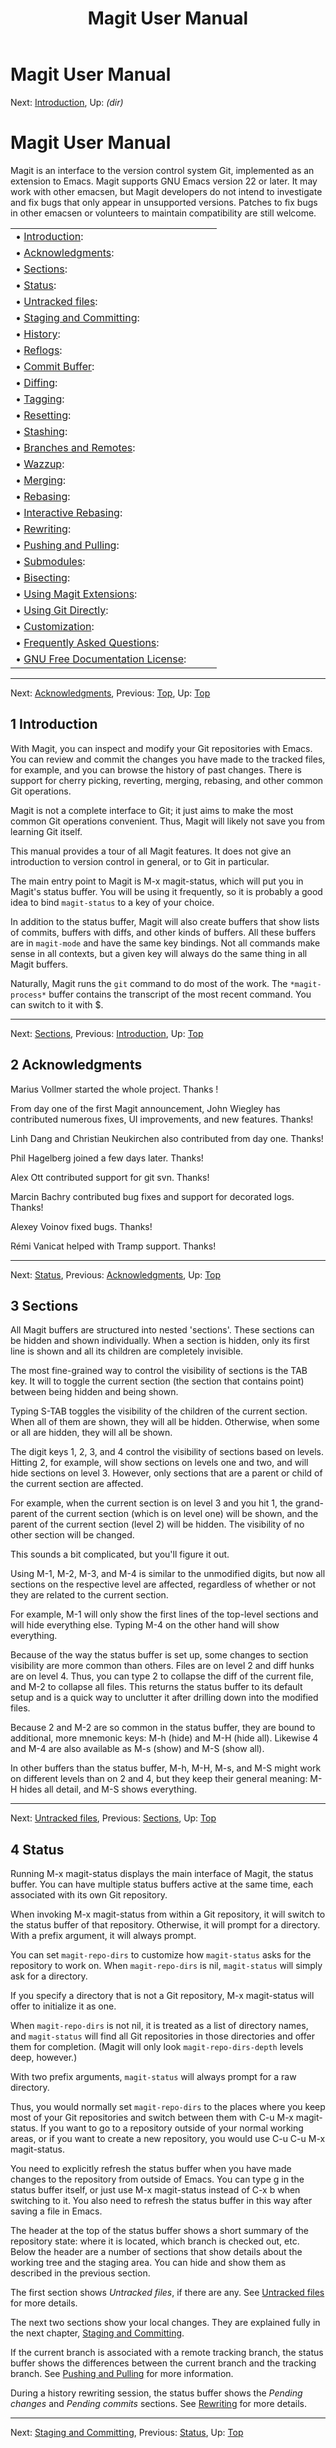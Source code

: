 #+TITLE: Magit User Manual

* Magit User Manual

Next: [[#Introduction][Introduction]], Up: [[dir.html#Top][(dir)]]  

* Magit User Manual

Magit is an interface to the version control system Git, implemented as
an extension to Emacs. Magit supports GNU Emacs version 22 or later. It
may work with other emacsen, but Magit developers do not intend to
investigate and fix bugs that only appear in unsupported versions.
Patches to fix bugs in other emacsen or volunteers to maintain
compatibility are still welcome.

| • [[#Introduction][Introduction]]:                                       |      |    |
| • [[#Acknowledgments][Acknowledgments]]:                                 |      |    |
| • [[#Sections][Sections]]:                                               |      |    |
| • [[#Status][Status]]:                                                   |      |    |
| • [[#Untracked-files][Untracked files]]:                                 |      |    |
| • [[#Staging-and-Committing][Staging and Committing]]:                   |      |    |
| • [[#History][History]]:                                                 |      |    |
| • [[#Reflogs][Reflogs]]:                                                 |      |    |
| • [[#Commit-Buffer][Commit Buffer]]:                                     |      |    |
| • [[#Diffing][Diffing]]:                                                 |      |    |
| • [[#Tagging][Tagging]]:                                                 |      |    |
| • [[#Resetting][Resetting]]:                                             |      |    |
| • [[#Stashing][Stashing]]:                                               |      |    |
| • [[#Branches-and-Remotes][Branches and Remotes]]:                       |      |    |
| • [[#Wazzup][Wazzup]]:                                                   |      |    |
| • [[#Merging][Merging]]:                                                 |      |    |
| • [[#Rebasing][Rebasing]]:                                               |      |    |
| • [[#Interactive-Rebasing][Interactive Rebasing]]:                       |      |    |
| • [[#Rewriting][Rewriting]]:                                             |      |    |
| • [[#Pushing-and-Pulling][Pushing and Pulling]]:                         |      |    |
| • [[#Submodules][Submodules]]:                                           |      |    |
| • [[#Bisecting][Bisecting]]:                                             |      |    |
| • [[#Using-Magit-Extensions][Using Magit Extensions]]:                   |      |    |
| • [[#Using-Git-Directly][Using Git Directly]]:                           |      |    |
| • [[#Customization][Customization]]:                                     |      |    |
| • [[#Frequently-Asked-Questions][Frequently Asked Questions]]:           |      |    |
| • [[#GNU-Free-Documentation-License][GNU Free Documentation License]]:   |      |    |

--------------

Next: [[#Acknowledgments][Acknowledgments]], Previous: [[#Top][Top]],
Up: [[#Top][Top]]  

** 1 Introduction

With Magit, you can inspect and modify your Git repositories with Emacs.
You can review and commit the changes you have made to the tracked
files, for example, and you can browse the history of past changes.
There is support for cherry picking, reverting, merging, rebasing, and
other common Git operations.

Magit is not a complete interface to Git; it just aims to make the most
common Git operations convenient. Thus, Magit will likely not save you
from learning Git itself.

This manual provides a tour of all Magit features. It does not give an
introduction to version control in general, or to Git in particular.

The main entry point to Magit is M-x magit-status, which will put you in
Magit's status buffer. You will be using it frequently, so it is
probably a good idea to bind =magit-status= to a key of your choice.

In addition to the status buffer, Magit will also create buffers that
show lists of commits, buffers with diffs, and other kinds of buffers.
All these buffers are in =magit-mode= and have the same key bindings.
Not all commands make sense in all contexts, but a given key will always
do the same thing in all Magit buffers.

Naturally, Magit runs the =git= command to do most of the work. The
=*magit-process*= buffer contains the transcript of the most recent
command. You can switch to it with $.

--------------

Next: [[#Sections][Sections]], Previous:
[[#Introduction][Introduction]], Up: [[#Top][Top]]  

** 2 Acknowledgments

Marius Vollmer started the whole project. Thanks !

From day one of the first Magit announcement, John Wiegley has
contributed numerous fixes, UI improvements, and new features. Thanks!

Linh Dang and Christian Neukirchen also contributed from day one.
Thanks!

Phil Hagelberg joined a few days later. Thanks!

Alex Ott contributed support for git svn. Thanks!

Marcin Bachry contributed bug fixes and support for decorated logs.
Thanks!

Alexey Voinov fixed bugs. Thanks!

Rémi Vanicat helped with Tramp support. Thanks!

--------------

Next: [[#Status][Status]], Previous:
[[#Acknowledgments][Acknowledgments]], Up: [[#Top][Top]]

** 3 Sections

All Magit buffers are structured into nested 'sections'. These sections
can be hidden and shown individually. When a section is hidden, only its
first line is shown and all its children are completely invisible.

The most fine-grained way to control the visibility of sections is the
TAB key. It will to toggle the current section (the section that
contains point) between being hidden and being shown.

Typing S-TAB toggles the visibility of the children of the current
section. When all of them are shown, they will all be hidden. Otherwise,
when some or all are hidden, they will all be shown.

The digit keys 1, 2, 3, and 4 control the visibility of sections based
on levels. Hitting 2, for example, will show sections on levels one and
two, and will hide sections on level 3. However, only sections that are
a parent or child of the current section are affected.

For example, when the current section is on level 3 and you hit 1, the
grand-parent of the current section (which is on level one) will be
shown, and the parent of the current section (level 2) will be hidden.
The visibility of no other section will be changed.

This sounds a bit complicated, but you'll figure it out.

Using M-1, M-2, M-3, and M-4 is similar to the unmodified digits, but
now all sections on the respective level are affected, regardless of
whether or not they are related to the current section.

For example, M-1 will only show the first lines of the top-level
sections and will hide everything else. Typing M-4 on the other hand
will show everything.

Because of the way the status buffer is set up, some changes to section
visibility are more common than others. Files are on level 2 and diff
hunks are on level 4. Thus, you can type 2 to collapse the diff of the
current file, and M-2 to collapse all files. This returns the status
buffer to its default setup and is a quick way to unclutter it after
drilling down into the modified files.

Because 2 and M-2 are so common in the status buffer, they are bound to
additional, more mnemonic keys: M-h (hide) and M-H (hide all). Likewise
4 and M-4 are also available as M-s (show) and M-S (show all).

In other buffers than the status buffer, M-h, M-H, M-s, and M-S might
work on different levels than on 2 and 4, but they keep their general
meaning: M-H hides all detail, and M-S shows everything.

--------------

Next: [[#Untracked-files][Untracked files]], Previous:
[[#Sections][Sections]], Up: [[#Top][Top]]  

** 4 Status

Running M-x magit-status displays the main interface of Magit, the
status buffer. You can have multiple status buffers active at the same
time, each associated with its own Git repository.

When invoking M-x magit-status from within a Git repository, it will
switch to the status buffer of that repository. Otherwise, it will
prompt for a directory. With a prefix argument, it will always prompt.

You can set =magit-repo-dirs= to customize how =magit-status= asks for
the repository to work on. When =magit-repo-dirs= is nil, =magit-status=
will simply ask for a directory.

If you specify a directory that is not a Git repository, M-x
magit-status will offer to initialize it as one.

When =magit-repo-dirs= is not nil, it is treated as a list of directory
names, and =magit-status= will find all Git repositories in those
directories and offer them for completion. (Magit will only look
=magit-repo-dirs-depth= levels deep, however.)

With two prefix arguments, =magit-status= will always prompt for a raw
directory.

Thus, you would normally set =magit-repo-dirs= to the places where you
keep most of your Git repositories and switch between them with C-u M-x
magit-status. If you want to go to a repository outside of your normal
working areas, or if you want to create a new repository, you would use
C-u C-u M-x magit-status.

You need to explicitly refresh the status buffer when you have made
changes to the repository from outside of Emacs. You can type g in the
status buffer itself, or just use M-x magit-status instead of C-x b when
switching to it. You also need to refresh the status buffer in this way
after saving a file in Emacs.

The header at the top of the status buffer shows a short summary of the
repository state: where it is located, which branch is checked out, etc.
Below the header are a number of sections that show details about the
working tree and the staging area. You can hide and show them as
described in the previous section.

The first section shows /Untracked files/, if there are any. See
[[#Untracked-files][Untracked files]] for more details.

The next two sections show your local changes. They are explained fully
in the next chapter, [[#Staging-and-Committing][Staging and
Committing]].

If the current branch is associated with a remote tracking branch, the
status buffer shows the differences between the current branch and the
tracking branch. See [[#Pushing-and-Pulling][Pushing and Pulling]] for
more information.

During a history rewriting session, the status buffer shows the /Pending
changes/ and /Pending commits/ sections. See [[#Rewriting][Rewriting]]
for more details.

--------------

Next: [[#Staging-and-Committing][Staging and Committing]], Previous:
[[#Status][Status]], Up: [[#Top][Top]]  

** 5 Untracked files

Untracked files are shown in the /Untracked files/ section.

You can add an untracked file to the staging area with s. If point is on
the /Untracked files/ section title when you hit s, all untracked files
are staged.

Typing C-u S anywhere will also stage all untracked files, together with
all changes to the tracked files.

You can instruct Git to ignore them by typing i. This will add the
filename to the =.gitignore= file. Typing C-u i will ask you for the
name of the file to ignore. This is useful to ignore whole directories,
for example. In this case, the minibuffer's future history (accessible
with M-n) contains predefined values (such as wildcards) that might be
of interest. If prefix argument is negative (for example after typing
C-- i), the prompt proposes wildcard by default. The I command is
similar to i but will add the file to =.git/info/exclude= instead.

To delete an untracked file forever, use k. If point is on the
/Untracked files/ section title when you hit k, all untracked files are
deleted.

--------------

Next: [[#History][History]], Previous: [[#Untracked-files][Untracked
files]], Up: [[#Top][Top]]  

** 6 Staging and Committing

Committing with Git is a two step process: first you add the changes you
want to commit to a 'staging area', and then you commit them to the
repository. This allows you to only commit a subset of your local
changes.

Magit allows you to ignore the staging area if you wish. As long as your
staging area is unused, Magit will show your uncomitted changes in a
section named /Changes/.

When the staging area is in use, Magit uses two sections: /Unstaged
changes/ and /Staged changes/. The /Staged changes/ section shows the
changes that will be included in the next commit, while the /Unstaged
changes/ section shows the changes that will be left out.

To move an unstaged hunk into the staging area, move point into the hunk
and type s. Likewise, to unstage a hunk, move point into it and type u.
If point is in a diff header when you type s or u, all hunks belonging
to that diff are moved at the same time.

If the region is active when you type s or u, only the changes in the
region are staged or unstaged. (This works line by line: if the
beginning of a line is in the region it is included in the changes,
otherwise it is not.)

To change the size of the hunks, you can type + or - to increase and
decrease, respectively. Typing 0 will reset the hunk size to the
default.

Typing C-u s will ask you for a name of a file to be staged, for example
to stage files that are hidden.

To move all hunks of all diffs into the staging area in one go, type S.
To unstage everything, type U.

Typing C-u S will stage all untracked files in addition to the changes
to tracked files.

You can discard uncommitted changes by moving point into a hunk and
typing k. The changes to discard are selected as with s and u.

Before committing, you should write a short description of the changes.

Type c to pop up a buffer where you can write your change description.
Once you are happy with the description, type C-c C-c in that buffer to
perform the commit.

If you want to write changes in a ChangeLog file, you can use C-x 4 a on
a diff hunk.

Typing c when the staging area is unused is a special situation.
Normally, the next commit would be empty, but you can configure Magit to
do something more useful by customizing the
=magit-commit-all-when-nothing-staged= variable. One choice is to
instruct the subsequent C-c C-c to commit all changes. Another choice is
stage everything at the time of hitting c.

You can type C-c C-a in the buffer with the change description to toggle
a flag that determines whether the next commit will /amend/ the current
commit in HEAD.

Typing M-n or M-p will cycle through the =log-edit-comment-ring=, which
will have your previous log messages. This is particularly useful if you
have a hook that occasionally causes git to refuse your commit.

Typing C-c C-s will toggle the =--signoff= option. The default is
determined by the =magit-commit-signoff= customization variable.

Typing C-c C-e will toggle the =--allow-empty= option. This allows you
to make commits that serve as notes, without including any changes.

Typing C-c C-t will toggle the option to specify the name and email
address for the commit's author. The default is determined by the
=user.name= and =user.email= git configuration settings.

If you change your mind and don't want to go ahead with your commit
while you are in the =*magit-log-edit*= buffer, you can just switch to
another buffer, continue editing there, staging and unstaging things
until you are happy, and then return to the =*magit-log-edit*= buffer,
maybe via C-x b, or by hitting c again in a Magit buffer.

If you want to erase the =*magit-log-edit*= buffer and bury it, you can
hit C-c C-k in it.

Typing C will also pop up the change description buffer, but in
addition, it will try to insert a ChangeLog-style entry for the change
that point is in.

--------------

Next: [[#Reflogs][Reflogs]], Previous:
[[#Staging-and-Committing][Staging and Committing]], Up: [[#Top][Top]]  

** 7 History

To show the repository history of your current head, type l l. A new
buffer will be shown that displays the history in a terse form. The
first paragraph of each commit message is displayed, next to a
representation of the relationships between commits.

To show the repository history between two branches or between any two
points of the history, type l r l. You will be prompted to enter
references for starting point and ending point of the history range; you
can use auto-completion to specify them. A typical use case for ranged
history log display would be l r l master RET new-feature RET that will
display commits on the new-feature branch that are not in master; these
commits can then be inspected and cherry-picked, for example.

More thorough filtering can be done by supplying l with one or more
suffix arguments, as displayed in its popup. =g ('Grep') for example,
limits the output to commits of which the log message matches a specific
string/regex.

Typing l L (or l C-u L) will show the log in a more verbose form.

Magit will show only =magit-log-cutoff-length= entries. e will show
twice as many entries. C-u e will show all entries, and given a numeric
prefix argument, e will add this number of entries.

You can move point to a commit and then cause various things to happen
with it. (The following commands work in any list of commits, such as
the one shown in the /Unpushed commits/ section.)

Typing RET will pop up more information about the current commit and
move point into the new buffer. See [[#Commit-Buffer][Commit Buffer]].
Typing SPC and DEL will also show the information, but will scroll the
new buffer up or down (respectively) when typed again.

Typing a will apply the current commit to your current branch. This is
useful when you are browsing the history of some other branch and you
want to 'cherry-pick' some changes from it. A typical situation is
applying selected bug fixes from the development version of a program to
a release branch. The cherry-picked changes will not be committed
automatically; you need to do that explicitly.

Typing A will cherry-pick the current commit and will also commit the
changes automatically when there have not been any conflicts.

Typing v will revert the current commit. Thus, it will apply the changes
made by that commit in reverse. This is obviously useful to cleanly undo
changes that turned out to be wrong. As with a, you need to commit the
changes explicitly.

Typing C-w will copy the sha1 of the current commit into the kill ring.

Typing = will show the differences from the current commit to the
/marked/ commit.

You can mark the current commit by typing .. When the current commit is
already marked, typing . will unmark it. To unmark the marked commit no
matter where point is, use C-u ..

Some commands, such as =, will use the current commit and the marked
commit as implicit arguments. Other commands will offer the marked
commit as a default when prompting for their arguments.

--------------

Next: [[#Commit-Buffer][Commit Buffer]], Previous:
[[#History][History]], Up: [[#Top][Top]]  

** 8 Reflogs

You can use l h and l H to browse your /reflog/, the local history of
changes made to your repository heads. Typing H will ask for a head,
while l h will show the reflog of =HEAD=.

The resulting buffer is just like the buffer produced by l l and l L
that shows the commit history.

--------------

Next: [[#Diffing][Diffing]], Previous: [[#Reflogs][Reflogs]], Up:
[[#Top][Top]]  

** 9 Commit Buffer

When you view a commit (perhaps by selecting it in the log buffer,
[[#History][History]]), the "commit buffer" is displayed, showing you
information about the commit and letting you interact with it.

By placing your cursor within the diff or hunk and typing a, you can
apply the same patch to your working copy. This is useful when you want
to copy a change from another branch, but don't necessarily want to
cherry-pick the whole commit.

By typing v you can apply the patch in reverse, removing all the lines
that were added and adding all the lines that were removed. This is a
convenient way to remove a change after determining that it introduced a
bug.

If the commit message refers to any other commits in the repository by
their unique hash, the hash will be highlighted and you will be able to
visit the referenced commit either by clicking on it or by moving your
cursor onto it and pressing RET.

The commit buffer maintains a history of the commits it has shown. After
visiting a referenced commit you can type C-c C-b to get back to where
you came from. To go forward in the history, type C-c C-f. There are
also =[back]= and =[forward]= buttons at the bottom of the buffer.

--------------

Next: [[#Tagging][Tagging]], Previous: [[#Commit-Buffer][Commit
Buffer]], Up: [[#Top][Top]]  

** 10 Diffing

Magit typically shows diffs in the "unified" format.

In any buffer that shows a diff, you can type e anywhere within the diff
to show the two versions of the file in Ediff. If the diff is of a file
in the status buffer that needs to be merged, you will be able to use
Ediff as an interactive merge tool. Otherwise, Ediff will simply show
the two versions of the file.

To show the changes from your working tree to another revision, type d.
To show the changes between two arbitrary revisions, type D.

You can use a within the diff output to apply the changes to your
working tree. As usual when point is in a diff header for a file, all
changes for that file are applied, and when it is in a hunk, only that
hunk is. When the region is active, the applied changes are restricted
to that region.

Typing v will apply the selected changes in reverse.

--------------

Next: [[#Resetting][Resetting]], Previous: [[#Diffing][Diffing]], Up:
[[#Top][Top]]  

** 11 Tagging

Typing t t will make a lightweight tag. Typing t a will make an
annotated tag. It will put you in the normal =*magit-log-edit= buffer
for writing commit messages, but typing C-c C-c in it will make the tag
instead. This is controlled by the =Tag= field that will be added to the
=*magit-log-edit*= buffer. You can edit it, if you like.

--------------

Next: [[#Stashing][Stashing]], Previous: [[#Tagging][Tagging]], Up:
[[#Top][Top]]  

** 12 Resetting

Once you have added a commit to your local repository, you can not
change that commit anymore in any way. But you can reset your current
head to an earlier commit and start over.

If you have published your history already, rewriting it in this way can
be confusing and should be avoided. However, rewriting your local
history is fine and it is often cleaner to fix mistakes this way than by
reverting commits (with v, for example).

Typing x will ask for a revision and reset your current head to it. No
changes will be made to your working tree and staging area. Thus, the
/Staged changes/ section in the status buffer will show the changes that
you have removed from your commit history. You can commit the changes
again as if you had just made them, thus rewriting history.

Typing x while point is in a line that describes a commit will offer
this commit as the default revision to reset to. Thus, you can move
point to one of the commits in the /Unpushed commits/ section and hit x
RET to reset your current head to it.

Type X to reset your working tree and staging area to the most recently
committed state. This will discard your local modifications, so be
careful.

You can give a prefix to x if you want to reset both the current head
and your working tree to a given commit. This is the same as first using
an unprefixed x to reset only the head, and then using X.

--------------

Next: [[#Branches-and-Remotes][Branches and Remotes]], Previous:
[[#Resetting][Resetting]], Up: [[#Top][Top]]  

** 13 Stashing

You can create a new stash with z z. Your stashes will be listed in the
status buffer, and you can apply them with a and pop them with A. To
drop a stash, use k.

With a prefix argument, both a and A will attempt to reinstate the index
as well as the working tree from the stash.

Typing z -k z will create a stash just like z z, but will leave the
changes in your working tree and index. This makes it easier to, for
example, test multiple variations of the same change.

If you just want to make quick snapshots in between edits, you can use z
s, which automatically enters a timestamp as description, and keeps your
working tree and index intact by default.

You can visit and show stashes in the usual way: Typing SPC and DEL will
pop up a buffer with the description of the stash and scroll it, typing
RET will move point into that buffer. Using C-u RET will move point into
that buffer in other window.

--------------

Next: [[#Wazzup][Wazzup]], Previous: [[#Stashing][Stashing]], Up:
[[#Top][Top]]  

** 14 Branches and Remotes

The current branch is indicated in the header of the status buffer. If
this branch is tracking a remote branch, the latter is also indicated.

Branches and remotes can be manipulated directly with a popup menu or
through the branch manager. Using the popup menu allows you to quickly
make changes from any magit buffer. The branch manager is a separate
buffer called =*magit-branches*=. It displays information about branches
and remotes and offers a local key map for shorter key bindings. The two
interaction methods are described in more details below.

| • [[#Branches-Popup][Branches Popup]]:                                   |      |    |
| • [[#Remotes-Popup][Remotes Popup]]:                                     |      |    |
| • [[#Branches-in-the-Branch-Manager][Branches in the Branch Manager]]:   |      |    |
| • [[#Remotes-in-the-Branch-Manager][Remotes in the Branch Manager]]:     |      |    |

--------------

Next: [[#Remotes-Popup][Remotes Popup]], Up:
[[#Branches-and-Remotes][Branches and Remotes]]  

*** 14.1 Branches Popup

Typing b will display a popup menu to manipulate branches.

You can switch to a different branch by typing b b. This will
immediately checkout the branch into your working copy, so you shouldn't
have any local modifications when switching branches.

If you try to switch to a remote branch, Magit will offer to create a
local tracking branch for it instead. This way, you can easily start
working on new branches that have appeared in a remote repository.

Typing b b while point is at a commit description will offer that commit
as the default to switch to. This will result in a detached head.

To create a new branch and switch to it immediately, type b c.

To delete a branch, type b k. If you're currently on that branch, Magit
will offer to switch to the 'master' branch.

Typing b r will let you rename a branch. Unless a branch with the same
name already exists, obviously...

Deleting a branch is only possible if it's already fully merged into
HEAD or its upstream branch. Unless you type b C-u k, that is. Here be
dragons...

Typing b v will launch the branch manager.

--------------

Next: [[#Branches-in-the-Branch-Manager][Branches in the Branch
Manager]], Previous: [[#Branches-Popup][Branches Popup]], Up:
[[#Branches-and-Remotes][Branches and Remotes]]  

*** 14.2 Remotes Popup

Typing M will display a popup menu to manipulate remotes.

To add a new remote, type M a.

To delete a remote type M k.

Typing M r will let you rename a remote.

--------------

Next: [[#Remotes-in-the-Branch-Manager][Remotes in the Branch Manager]],
Previous: [[#Remotes-Popup][Remotes Popup]], Up:
[[#Branches-and-Remotes][Branches and Remotes]]  

*** 14.3 Branches in the Branch Manager

In the branch manager, each branch is displayed on a separate line. The
current local branch is marked by a "#" in front of the name. Remote
branches are grouped by the remote they come from.

If a local branch tracks a remote branch some extra information is
printed on the branch line. The format is the following: "<branch>
[<remote-branch>  <remote>: ahead <a>, behind <b>]". "<remote-branch>"
is omitted if it is identical to "<branch>". "ahead" and "behind"
information are only displayed if necessary.

To check out a branch, move your cursor to the desired branch and press
RET.

Typing c will create a new branch.

Typing k will delete the branch in the current line, and C-u k deletes
it even if it hasn't been merged into the current local branch. Deleting
works for both local and remote branches.

Typing r on a branch will rename it.

Typing T on a local branch, changes which remote branch it tracks.

--------------

Previous: [[#Branches-in-the-Branch-Manager][Branches in the Branch
Manager]], Up: [[#Branches-and-Remotes][Branches and Remotes]]  

*** 14.4 Remotes in the Branch Manager

In the branch manager, each remote is displayed on a separate line. The
format is the following "<remote> (<url>, <push-url>)". "<push-url>" is
omitted if it is not set. The associated branches are listed under this
line.

Typing a will add a new remote.

Typing k will delete the remote in the current line.

Typing r on a remote will rename it.

--------------

Next: [[#Merging][Merging]], Previous: [[#Branches-and-Remotes][Branches
and Remotes]], Up: [[#Top][Top]]  

** 15 Wazzup

Typing w will show a summary of how your other branches relate to the
current branch.

For each branch, you will get a section that lists the commits in that
branch that are not in the current branch. The sections are initially
collapsed; you need to explicitly open them with TAB (or similar) to
show the lists of commits.

When point is on a /N unmerged commits in .../ title, the corresponding
branch will be offered as the default for a merge.

Hitting i on a branch title will ignore this branch in the wazzup view.
You can use C-u w to show all branches, including the ignored ones.
Hitting i on an already ignored branch in that view will unignore it.

--------------

Next: [[#Rebasing][Rebasing]], Previous: [[#Wazzup][Wazzup]], Up:
[[#Top][Top]]  

** 16 Merging

Magit offers two ways to merge branches: manual and automatic. A manual
merge will apply all changes to your working tree and staging area, but
will not commit them, while an automatic merge will go ahead and commit
them immediately.

Type m m to initiate merge.

After initiating a merge, the header of the status buffer might remind
you that the next commit will be a merge commit (with more than one
parent). If you want to abort a manual merge, just do a hard reset to
HEAD with X.

Merges can fail if the two branches you want to merge introduce
conflicting changes. In that case, the automatic merge stops before the
commit, essentially falling back to a manual merge. You need to resolve
the conflicts for example with e and stage the resolved files, for
example with S.

You can not stage individual hunks one by one as you resolve them, you
can only stage whole files once all conflicts in them have been
resolved.

--------------

Next: [[#Interactive-Rebasing][Interactive Rebasing]], Previous:
[[#Merging][Merging]], Up: [[#Top][Top]]  

** 17 Rebasing

Typing R in the status buffer will initiate a rebase or, if one is
already in progress, ask you how to continue.

When a rebase is stopped in the middle because of a conflict, the header
of the status buffer will indicate how far along you are in the series
of commits that are being replayed. When that happens, you should
resolve the conflicts and stage everything and hit R c to continue the
rebase. Alternatively, hitting c or C while in the middle of a rebase
will also ask you whether to continue the rebase.

Of course, you can initiate a rebase in any number of ways, by
configuring =git pull= to rebase instead of merge, for example. Such a
rebase can be finished with R as well.

--------------

Next: [[#Rewriting][Rewriting]], Previous: [[#Rebasing][Rebasing]], Up:
[[#Top][Top]]  

** 18 Interactive Rebasing

Typing E in the status buffer will initiate an interactive rebase. This
is equivalent to running =git rebase --interactive= at the command line.
The git-rebase-todo file will be opened in an Emacs buffer for you to
edit. This file is opened using =emacsclient=, so just edit this file as
you normally would, then call the =server-edit= function (typically
bound to C-x #) to tell Emacs you are finished editing, and the rebase
will proceed as usual.

If you have loaded rebase-mode.el (which is included in the Magit
distribution), the git-rebase-todo buffer will be in =rebase-mode=. This
mode disables normal text editing but instead provides single-key
commands (shown in the buffer) to perform all the edits that you would
normally do manually, including changing the operation to be performed
each commit ("pick", "squash", etc.), deleting (commenting out) commits
from the list, and reordering commits. You can finish editing the buffer
and proceed with the rebase by pressing C-c C-c, which is bound to
=server-edit= in this mode, and you can abort the rebase with C-c C-k,
just like when editing a commit message in Magit.

--------------

Next: [[#Pushing-and-Pulling][Pushing and Pulling]], Previous:
[[#Interactive-Rebasing][Interactive Rebasing]], Up: [[#Top][Top]]  

** 19 Rewriting

As hinted at earlier, you can rewrite your commit history. For example,
you can reset the current head to an earlier commit with x. This leaves
the working tree unchanged, and the status buffer will show all the
changes that have been made since that new value of the current head.
You can commit these changes again, possibly splitting them into
multiple commits as you go along.

Amending your last commit is a common special case of rewriting history
like this.

Another common way to rewrite history is to reset the head to an earlier
commit, and then to cherry pick the previous commits in a different
order. You could pick them from the reflog, for example.

Magit has several commands that can simplify the book keeping associated
with rewriting. These commands all start with the r prefix key.

Typing r b will start a rewrite operation. You will be prompted for a
/base/ commit. This commit and all subsequent commits up until the
current head are then put in a list of /Pending commits/, after which
the current head will be reset to the /parent/ of the base commit. This
can be configured to behave like =git rebase=, i.e. exclude the selected
base commit from the rewrite operation, with the
=magit-rewrite-inclusive= variable.

You would then typically use a and A to cherry pick commits from the
list of pending commits in the desired order, until all have been
applied. Magit shows which commits have been applied by changing their
marker from =*= to =.=.

Using A will immediately commit the commit (as usual). If you want to
combine multiple previous commits into a single new one, use a to apply
them all to your working tree, and then commit them together.

Magit has no explicit support for rewriting merge commits. It will
happily include merge commits in the list of pending commits, but there
is no way of replaying them automatically. You have to redo the merge
explicitly.

You can also use v to revert a commit when you have changed your mind.
This will change the =.= mark back to =*=.

Once you are done with the rewrite, type r s to remove the book keeping
information from the status buffer.

If you rather wish to start over, type r a. This will abort the
rewriting, resetting the current head back to the value it had before
the rewrite was started with r b.

Typing r f will /finish/ the rewrite: it will apply all unused commits
one after the other, as if you would us A with all of them.

You can change the * and . marks of a pending commit explicitly with r *
and r ..

In addition to a list of pending commits, the status buffer will show
the /Pending changes/. This section shows the diff between the original
head and the current head. You can use it to review the changes that you
still need to rewrite, and you can apply hunks from it, like from any
other diff.

--------------

Next: [[#Submodules][Submodules]], Previous: [[#Rewriting][Rewriting]],
Up: [[#Top][Top]]  

** 20 Pushing and Pulling

Magit will run =git push= when you type P P. If you give a prefix
argument to P P, you will be prompted for the repository to push to.
When no default remote repository has been configured yet for the
current branch, you will be prompted as well. Typing P P will only push
the current branch to the remote. In other words, it will run
=git push <remote> <branch>=. The branch will be created in the remote
if it doesn't exist already. The local branch will be configured so that
it pulls from the new remote branch. If you give a double prefix
argument to P P, you will be prompted in addition for the target branch
to push to. In other words, it will run
=git push <remote> <branch>:<target>=.

Typing f f will run =git fetch=. It will prompt for the name of the
remote to update if there is no default one. Typing f o will always
prompt for the remote. Typing F F will run =git pull=. When you don't
have a default branch configured to be pulled into the current one, you
will be asked for it.

If there is a default remote repository for the current branch, Magit
will show that repository in the status buffer header.

In this case, the status buffer will also have a /Unpushed commits/
section that shows the commits on your current head that are not in the
branch named =<remote>/<branch>=. This section works just like the
history buffer: you can see details about a commit with RET, compare two
of them with . and =, and you can reset your current head to one of them
with x, for example. If you want to push the changes then type P P.

When the remote branch has changes that are not in the current branch,
Magit shows them in a section called /Unpulled changes/. Typing F F will
fetch and merge them into the current branch.

--------------

Next: [[#Bisecting][Bisecting]], Previous:
[[#Pushing-and-Pulling][Pushing and Pulling]], Up: [[#Top][Top]]  

** 21 Submodules

-  o u :: Update the submodules, with a prefix argument it will
   initializing.

-  o i :: Initialize the submodules.

-  o b :: Update and initialize the submodules in one go.

-  o s :: Synchronizes submodules' remote URL configuration setting to
   the value specified in .gitmodules.

--------------

Next: [[#Using-Magit-Extensions][Using Magit Extensions]], Previous:
[[#Submodules][Submodules]], Up: [[#Top][Top]]  

** 22 Bisecting

Magit supports bisecting by showing how many revisions and steps are
left to be tested in the status buffer. You can control the bisect
session from both the status and from log buffers with the B key menu.

Typing B s will start a bisect session. You will be prompted for a
revision that is known to be bad (defaults to /HEAD/) and for a revision
that is known to be good (defaults to the revision at point if there is
one). git will select a revision for you to test, and Magit will update
its status buffer accordingly.

You can tell git that the current revision is good with B g, that it is
bad with B b or that git should skip it with B k. You can also tell git
to go into full automatic mode by giving it the name of a script to run
for each revision to test with B u.

The current status can be shown as a log with B l. It contains the
revisions that have already been tested and your decisions about their
state.

The revisions left to test can be visualized in gitk with B v.

When you're finished bisecting you have to reset the session with B r.

--------------

Next: [[#Using-Git-Directly][Using Git Directly]], Previous:
[[#Bisecting][Bisecting]], Up: [[#Top][Top]]  

** 23 Magit Extensions

| • [[#Activating-extensions][Activating extensions]]:               |      |    |
| • [[#Interfacing-with-Subversion][Interfacing with Subversion]]:   |      |    |
| • [[#Interfacing-with-Topgit][Interfacing with Topgit]]:           |      |    |
| • [[#Interfacing-with-StGit][Interfacing with StGit]]:             |      |    |
| • [[#Developing-Extensions][Developing Extensions]]:               |      |    |

--------------

Next: [[#Interfacing-with-Subversion][Interfacing with Subversion]], Up:
[[#Using-Magit-Extensions][Using Magit Extensions]]  

*** 23.1 Activating extensions

Magit comes with a couple of shipped extensions that allow interaction
with =git-svn=, =topgit= and =stgit=. See following sections for
specific details on how to use them.

Extensions can be activated globally or on a per-repository basis. Since
those extensions are implemented as minor modes, one can use for example
M-x magit-topgit-mode to toggle the =topgit= extension, making the
corresponding section and commands (un)available.

In order to do that automatically (and for every repository), one can
use for example:

#+BEGIN_EXAMPLE
    (add-hook 'magit-mode-hook 'turn-on-magit-topgit)
#+END_EXAMPLE

Magit also allows configuring different extensions, based on the git
repository configuration.

#+BEGIN_EXAMPLE
    (add-hook 'magit-mode-hook 'magit-load-config-extensions)
#+END_EXAMPLE

This will read git configuration variables and activate the relevant
extensions.

For example, after running the following commands, the =topgit=
extension will be loaded for every repository, while the =svn= one will
be loaded only for the current one.

#+BEGIN_EXAMPLE
    $ git config --global --add magit.extension topgit
    $ git config --add magit.extension svn
#+END_EXAMPLE

Note the =--add= flag, which means that each extension gets its own line
in the =config= file.

--------------

Next: [[#Interfacing-with-Topgit][Interfacing with Topgit]], Previous:
[[#Activating-extensions][Activating extensions]], Up:
[[#Using-Magit-Extensions][Using Magit Extensions]]  

*** 23.2 Interfacing with Subversion

Typing N r runs =git svn rebase=, typing N c runs =git svn dcommit= and
typing N f runs =git svn fetch=.

N s will prompt you for a (numeric, Subversion) revision and then search
for a corresponding Git sha1 for the commit. This is limited to the path
of the remote Subversion repository. With a prefix (C-u N s the user
will also be prompted for a branch to search in.

--------------

Next: [[#Interfacing-with-StGit][Interfacing with StGit]], Previous:
[[#Interfacing-with-Subversion][Interfacing with Subversion]], Up:
[[#Using-Magit-Extensions][Using Magit Extensions]]  

*** 23.3 Interfacing with Topgit

Topgit (http://repo.or.cz/r/topgit.git) is a patch queue manager that
aims at being close as possible to raw Git, which makes it easy to use
with Magit. In particular, it does not require to use a different set of
commands for "commit", "update",... operations.

magit-topgit.el provides basic integration with Magit, mostly by
providing a "Topics" section.

Topgit branches can be created the regular way, by using a "t/" prefix
by convention. So, creating a "t/foo" branch will actually populate the
"Topics" section with one more branch after committing .topdeps and
.topmsg.

Also, the way we pull (see [[#Pushing-and-Pulling][Pushing and
Pulling]]) such a branch is slightly different, since it requires
updating the various dependencies of that branch. This should be mostly
transparent, except in case of conflicts.

--------------

Next: [[#Developing-Extensions][Developing Extensions]], Previous:
[[#Interfacing-with-Topgit][Interfacing with Topgit]], Up:
[[#Using-Magit-Extensions][Using Magit Extensions]]  

*** 23.4 Interfacing with StGit

StGit (http://www.procode.org/stgit) is a Python application providing
similar functionality to Quilt (i.e. pushing/popping patches to/from a
stack) on top of Git. These operations are performed using Git commands
and the patches are stored as Git commit objects, allowing easy merging
of the StGit patches into other repositories using standard Git
functionality.

magit-stgit.el provides basic integration with Magit, mostly by
providing a "Series" section, whose patches can be seen as regular
commits through the "visit" action.

You can change the current patch in a series with the "apply" action, as
well as you can delete them using the "discard" action.

Additionally, the =magit-stgit-refresh= and =magit-stgit-rebase=
commands let you perform the respective StGit operations.

--------------

Previous: [[#Interfacing-with-StGit][Interfacing with StGit]], Up:
[[#Using-Magit-Extensions][Using Magit Extensions]]  

*** 23.5 Developing Extensions

Magit provides a generic mechanism to allow cooperation with Git-related
systems, such as foreign VCS, patch systems,...

In particular it allows to:

-  Define sections to display specific information about the current
   state of the repository, and place them relatively to existing
   sections.

   =magit-define-inserter= automagically defines two hooks called
   =magit-before-insert-SECTION-hook= and
   =magit-after-insert-SECTION-hook= that allow to generate and place
   more sections.

   In the following example, we use the builtin "stashes" section to
   place our own "foo" one.

#+BEGIN_EXAMPLE
       (magit-define-inserter foo ()
         (magit-git-section 'foo
                            "Foo:" 'foo-wash-function
                            "foo" "arg1" "arg2"))
       (add-hook 'magit-after-insert-stashes-hook 'magit-insert-foo)
   #+END_EXAMPLE

-  Define new types of objects in those sections.

   The function =foo-wash-function= defined above post-processes each
   line of the output of the "git foo arg1 arg2" command, and is able to
   associate a type to certain lines.

   A simple implementation could be:

#+BEGIN_EXAMPLE
       (defun foo-wash-function ()
         (let ((foo (buffer-substring (line-beginning-position) (line-end-position))))
           (goto-char (line-beginning-position))
           (magit-with-section foo 'foo
             (magit-set-section-info foo)
             (forward-line))))
   #+END_EXAMPLE

In this case, every line of the command output is transformed into an
   object of type ='foo=.

-  Alter behavior of generic commands to dispatch them correctly to the
   relevant system, optionally making use of the newly defined types.

#+BEGIN_EXAMPLE
       (magit-add-action (item info "discard")
         ((foo)
          (do-something-meaningful-for-discarding-a-foo)))
   #+END_EXAMPLE

This will alter the behavior of k, when applied to those objects.

-  Plug a different logic into basic commands, to reflect the presence
   of the extension.

   =magit-define-command= automagically defines a
   =magit-CMD-command-hook= that can contain a list of functions to call
   before the actual core code. Execution stops after the first hook
   that returns a non-nil value. This leaves room for extension logic.

#+BEGIN_EXAMPLE
       (add-hook 'magit-create-branch-command-hook 'foo-create-branch)
   #+END_EXAMPLE

The function =foo-create-branch= will be called each time an attempt
   is made to create a branch, and can, for example, react to a certain
   name convention.

-  Define new commands and associated menu.

   This part is not really specific to extensions, except that menus
   take place in the "Extensions" submenu.

It is suggested that Magit extensions authors stick to the convention of
making extensions minor modes. This has many advantages, including the
fact that users are able to toggle extensions, and that it's easy to
configure a specific set of extensions for a given repository.

Shipped extensions can serve as an example of how to develop new
extensions.

Basically a =foo= extension should provide a =magit-foo-mode= minor
mode, as well as a =turn-on-magit-foo= function. The main task of the
minor mode is to register/unregister the various hooks that the
extension requires. The registered actions on the other hand can be left
alone and activated globally, since they can be run only on displayed
items, which won't happen when the minor mode is off.

Don't forget to call =magit-refresh= when the minor mode is toggled
interactively, so that the relevant sections can be shown or hidden.

--------------

Next: [[#Customization][Customization]], Previous:
[[#Using-Magit-Extensions][Using Magit Extensions]], Up: [[#Top][Top]]  

** 24 Using Git Directly

For situations when Magit doesn't do everything you need, you can run
raw Git commands using :. This will prompt for a Git command, run it,
and refresh the status buffer. The output can be viewed by typing $.

--------------

Next: [[#Frequently-Asked-Questions][Frequently Asked Questions]],
Previous: [[#Using-Git-Directly][Using Git Directly]], Up: [[#Top][Top]]
 

** 25 Customization

The following variables can be used to adapt Magit to your workflow:

-  =magit-git-executable= :: The name of the Git executable.

-  =magit-git-standard-options= :: Standard options when running Git.

-  =magit-repo-dirs= :: Directories containing Git repositories.

   Magit will look into these directories for Git repositories and offer
   them as choices for =magit-status=.

-  =magit-repo-dirs-depth= :: The maximum depth to look for Git repos.

   When looking for a Git repository below the directories in
   =magit-repo-dirs=, Magit will only descend this many levels deep.

-  =magit-save-some-buffers= :: Non-nil means that =magit-status= will
   save modified buffers before running. Setting this to =t= will ask
   which buffers to save, setting it to ='dontask= will save all
   modified buffers without asking.

-  =magit-save-some-buffers-predicate= :: Specifies a predicate function
   on =magit-save-some-buffers= to determine which unsaved buffers
   should be prompted for saving.

-  =magit-commit-all-when-nothing-staged= :: Determines what
   =magit-log-edit= does when nothing is staged. Setting this to =nil=
   will make it do nothing, setting it to =t= will arrange things so
   that the actual commit command will use the =--all= option, setting
   it to ='ask= will first ask for confirmation whether to do this, and
   setting it to ='ask-stage= will cause all changes to be staged, after
   a confirmation.

-  =magit-commit-signoff= :: When performing =git commit= adds
   =--signoff=.

-  =magit-log-cutoff-length= :: The maximum number of commits to show in
   the =log= and =whazzup= buffers.

-  =magit-log-infinite-length= :: Number of log used to show as maximum
   for =magit-log-cutoff-length=.

-  =magit-log-auto-more= :: Insert more log entries automatically when
   moving past the last entry.

   Only considered when moving past the last entry with
   =magit-goto-next-section=.

-  =magit-process-popup-time= :: Popup the process buffer if a command
   takes longer than this many seconds.

-  =magit-revert-item-confirm= :: Require acknowledgment before
   reverting an item.

-  =magit-log-edit-confirm-cancellation= :: Require acknowledgment
   before canceling the log edit buffer.

-  =magit-remote-ref-format= :: What format to use for autocompleting
   refs, in particular for remotes.

   Autocompletion is used by functions like =magit-checkout=,
   =magit-interactive-rebase= and others which offer branch name
   completion.

   The value ='name-then-remote= means remotes will be of the form
   =name (remote)=, while the value ='remote-slash-name= means that
   they'll be of the form =remote/name=. For example something listed as
   =remotes/upstream/next= by =git branch -l -a= will be offered as
   =next (upstream)= and =upstream/next=.

-  =magit-process-connection-type= :: Connection type used for the git
   process.

   =nil= mean pipe, it is usually faster and more efficient, and work on
   cygwin. =t= mean pty, it enable magit to prompt for passphrase when
   needed.

-  =magit-completing-read-function= :: Function to be called when
   requesting input from the user.

-  =magit-create-branch-behaviour= :: Where magit will create a new
   branch if not supplied a branchname or ref.

   The value ='at-head= means a new branch will be created at the tip of
   your current branch, while the value ='at-point= means magit will try
   to find a valid reference at point...

-  =magit-status-buffer-switch-function= :: Function for =magit-status=
   to use for switching to the status buffer.

   The function is given one argument, the status buffer.

-  =magit-rewrite-inclusive= :: Whether magit includes the selected base
   commit in a rewrite operation.

   =t= means both the selected commit as well as any subsequent commits
   will be rewritten. This is magit's default behaviour, equivalent to
   =git rebase -i ${REV~1}=

   #+BEGIN_EXAMPLE
         A'---B'---C'---D'
         ^
   #+END_EXAMPLE

   =nil= means the selected commit will be literally used as =base=, so
   only subsequent commits will be rewritten. This is consistent with
   git-rebase, equivalent to =git rebase -i ${REV}=, yet more cumbersome
   to use from the status buffer.

   #+BEGIN_EXAMPLE
         A---B'---C'---D'
         ^
   #+END_EXAMPLE

-  =magit-topgit-executable= :: The name of the TopGit executable.

-  =magit-topgit-branch-prefix= :: Convention prefix for topic branch
   creation.

--------------

Next: [[#GNU-Free-Documentation-License][GNU Free Documentation
License]], Previous: [[#Customization][Customization]], Up:
[[#Top][Top]]  

** 26 Frequently Asked Questions

| • [[#FAQ-_002d-Changes][FAQ - Changes]]:                       |      |    |
| • [[#FAQ-1-_002d-Troubleshooting][FAQ 1 - Troubleshooting]]:   |      |    |
| • [[#FAQ-2-_002d-Display-issues][FAQ 2 - Display issues]]:     |      |    |

--------------

Next: [[#FAQ-1-_002d-Troubleshooting][FAQ 1 - Troubleshooting]], Up:
[[#Frequently-Asked-Questions][Frequently Asked Questions]]  

*** 26.1 Changes

-  v1.1: Changed the way extensions work. Previously, they were enabled
   unconditionally once the library was loaded. Now they are minor modes
   that need to be activated explicitly (potentially on a per-repository
   basis). See [[#Activating-extensions][Activating extensions]].

--------------

Next: [[#FAQ-2-_002d-Display-issues][FAQ 2 - Display issues]], Previous:
[[#FAQ-_002d-Changes][FAQ - Changes]], Up:
[[#Frequently-Asked-Questions][Frequently Asked Questions]]  

*** 26.2 Troubleshooting

| • [[#FAQ-1_002d1][FAQ 1-1]]:   |      | How do I get raw error messages from git?   |

--------------

Up: [[#FAQ-1-_002d-Troubleshooting][FAQ 1 - Troubleshooting]]  

**** 26.2.1 Question 1.1

How do I get raw error messages from git?

**** Answer

If a command goes wrong, you can hit $ to access the git process buffer.
There, the entire trace for the latest operation is available.

--------------

Previous: [[#FAQ-1-_002d-Troubleshooting][FAQ 1 - Troubleshooting]], Up:
[[#Frequently-Asked-Questions][Frequently Asked Questions]]  

*** 26.3 Display issues

| • [[#FAQ-2_002d1][FAQ 2-1]]:   |      | How do I fix international characters display?   |

--------------

Up: [[#FAQ-2-_002d-Display-issues][FAQ 2 - Display issues]]  

**** 26.3.1 Question 2.1

How do I fix international characters display?

**** Answer

Please make sure your Magit buffer uses a compatible coding system. In
the particular case of file names, git itself quotes them by default.
You can disable this with one of the following approaches:

#+BEGIN_EXAMPLE
    $ git config core.quotepath false
#+END_EXAMPLE

or

#+BEGIN_EXAMPLE
    (setq magit-git-standard-options (append magit-git-standard-options
                                             '("-c" "core.quotepath=false")))
#+END_EXAMPLE

The latter might not work in old versions of git.

--------------

Previous: [[#Frequently-Asked-Questions][Frequently Asked Questions]],
Up: [[#Top][Top]]  

** Appendix A GNU Free Documentation License

Version 1.2, November 2002

#+BEGIN_EXAMPLE
    Copyright © 2000,2001,2002 Free Software Foundation, Inc.
    51 Franklin St, Fifth Floor, Boston, MA  02110-1301, USA

    Everyone is permitted to copy and distribute verbatim copies
    of this license document, but changing it is not allowed.
#+END_EXAMPLE

1.  PREAMBLE

    The purpose of this License is to make a manual, textbook, or other
    functional and useful document /free/ in the sense of freedom: to
    assure everyone the effective freedom to copy and redistribute it,
    with or without modifying it, either commercially or
    noncommercially. Secondarily, this License preserves for the author
    and publisher a way to get credit for their work, while not being
    considered responsible for modifications made by others.

    This License is a kind of "copyleft", which means that derivative
    works of the document must themselves be free in the same sense. It
    complements the GNU General Public License, which is a copyleft
    license designed for free software.

    We have designed this License in order to use it for manuals for
    free software, because free software needs free documentation: a
    free program should come with manuals providing the same freedoms
    that the software does. But this License is not limited to software
    manuals; it can be used for any textual work, regardless of subject
    matter or whether it is published as a printed book. We recommend
    this License principally for works whose purpose is instruction or
    reference.

2.  APPLICABILITY AND DEFINITIONS

    This License applies to any manual or other work, in any medium,
    that contains a notice placed by the copyright holder saying it can
    be distributed under the terms of this License. Such a notice grants
    a world-wide, royalty-free license, unlimited in duration, to use
    that work under the conditions stated herein. The "Document", below,
    refers to any such manual or work. Any member of the public is a
    licensee, and is addressed as "you". You accept the license if you
    copy, modify or distribute the work in a way requiring permission
    under copyright law.

    A "Modified Version" of the Document means any work containing the
    Document or a portion of it, either copied verbatim, or with
    modifications and/or translated into another language.

    A "Secondary Section" is a named appendix or a front-matter section
    of the Document that deals exclusively with the relationship of the
    publishers or authors of the Document to the Document's overall
    subject (or to related matters) and contains nothing that could fall
    directly within that overall subject. (Thus, if the Document is in
    part a textbook of mathematics, a Secondary Section may not explain
    any mathematics.) The relationship could be a matter of historical
    connection with the subject or with related matters, or of legal,
    commercial, philosophical, ethical or political position regarding
    them.

    The "Invariant Sections" are certain Secondary Sections whose titles
    are designated, as being those of Invariant Sections, in the notice
    that says that the Document is released under this License. If a
    section does not fit the above definition of Secondary then it is
    not allowed to be designated as Invariant. The Document may contain
    zero Invariant Sections. If the Document does not identify any
    Invariant Sections then there are none.

    The "Cover Texts" are certain short passages of text that are
    listed, as Front-Cover Texts or Back-Cover Texts, in the notice that
    says that the Document is released under this License. A Front-Cover
    Text may be at most 5 words, and a Back-Cover Text may be at most 25
    words.

    A "Transparent" copy of the Document means a machine-readable copy,
    represented in a format whose specification is available to the
    general public, that is suitable for revising the document
    straightforwardly with generic text editors or (for images composed
    of pixels) generic paint programs or (for drawings) some widely
    available drawing editor, and that is suitable for input to text
    formatters or for automatic translation to a variety of formats
    suitable for input to text formatters. A copy made in an otherwise
    Transparent file format whose markup, or absence of markup, has been
    arranged to thwart or discourage subsequent modification by readers
    is not Transparent. An image format is not Transparent if used for
    any substantial amount of text. A copy that is not "Transparent" is
    called "Opaque".

    Examples of suitable formats for Transparent copies include plain
    ASCII without markup, Texinfo input format, LaTeX input format, SGML
    or XML using a publicly available DTD, and standard-conforming
    simple HTML, PostScript or PDF designed for human modification.
    Examples of transparent image formats include PNG, XCF and JPG.
    Opaque formats include proprietary formats that can be read and
    edited only by proprietary word processors, SGML or XML for which
    the DTD and/or processing tools are not generally available, and the
    machine-generated HTML, PostScript or PDF produced by some word
    processors for output purposes only.

    The "Title Page" means, for a printed book, the title page itself,
    plus such following pages as are needed to hold, legibly, the
    material this License requires to appear in the title page. For
    works in formats which do not have any title page as such, "Title
    Page" means the text near the most prominent appearance of the
    work's title, preceding the beginning of the body of the text.

    A section "Entitled XYZ" means a named subunit of the Document whose
    title either is precisely XYZ or contains XYZ in parentheses
    following text that translates XYZ in another language. (Here XYZ
    stands for a specific section name mentioned below, such as
    "Acknowledgements", "Dedications", "Endorsements", or "History".) To
    "Preserve the Title" of such a section when you modify the Document
    means that it remains a section "Entitled XYZ" according to this
    definition.

    The Document may include Warranty Disclaimers next to the notice
    which states that this License applies to the Document. These
    Warranty Disclaimers are considered to be included by reference in
    this License, but only as regards disclaiming warranties: any other
    implication that these Warranty Disclaimers may have is void and has
    no effect on the meaning of this License.

3.  VERBATIM COPYING

    You may copy and distribute the Document in any medium, either
    commercially or noncommercially, provided that this License, the
    copyright notices, and the license notice saying this License
    applies to the Document are reproduced in all copies, and that you
    add no other conditions whatsoever to those of this License. You may
    not use technical measures to obstruct or control the reading or
    further copying of the copies you make or distribute. However, you
    may accept compensation in exchange for copies. If you distribute a
    large enough number of copies you must also follow the conditions in
    section 3.

    You may also lend copies, under the same conditions stated above,
    and you may publicly display copies.

4.  COPYING IN QUANTITY

    If you publish printed copies (or copies in media that commonly have
    printed covers) of the Document, numbering more than 100, and the
    Document's license notice requires Cover Texts, you must enclose the
    copies in covers that carry, clearly and legibly, all these Cover
    Texts: Front-Cover Texts on the front cover, and Back-Cover Texts on
    the back cover. Both covers must also clearly and legibly identify
    you as the publisher of these copies. The front cover must present
    the full title with all words of the title equally prominent and
    visible. You may add other material on the covers in addition.
    Copying with changes limited to the covers, as long as they preserve
    the title of the Document and satisfy these conditions, can be
    treated as verbatim copying in other respects.

    If the required texts for either cover are too voluminous to fit
    legibly, you should put the first ones listed (as many as fit
    reasonably) on the actual cover, and continue the rest onto adjacent
    pages.

    If you publish or distribute Opaque copies of the Document numbering
    more than 100, you must either include a machine-readable
    Transparent copy along with each Opaque copy, or state in or with
    each Opaque copy a computer-network location from which the general
    network-using public has access to download using public-standard
    network protocols a complete Transparent copy of the Document, free
    of added material. If you use the latter option, you must take
    reasonably prudent steps, when you begin distribution of Opaque
    copies in quantity, to ensure that this Transparent copy will remain
    thus accessible at the stated location until at least one year after
    the last time you distribute an Opaque copy (directly or through
    your agents or retailers) of that edition to the public.

    It is requested, but not required, that you contact the authors of
    the Document well before redistributing any large number of copies,
    to give them a chance to provide you with an updated version of the
    Document.

5.  MODIFICATIONS

    You may copy and distribute a Modified Version of the Document under
    the conditions of sections 2 and 3 above, provided that you release
    the Modified Version under precisely this License, with the Modified
    Version filling the role of the Document, thus licensing
    distribution and modification of the Modified Version to whoever
    possesses a copy of it. In addition, you must do these things in the
    Modified Version:

    1.  Use in the Title Page (and on the covers, if any) a title
        distinct from that of the Document, and from those of previous
        versions (which should, if there were any, be listed in the
        History section of the Document). You may use the same title as
        a previous version if the original publisher of that version
        gives permission.
    2.  List on the Title Page, as authors, one or more persons or
        entities responsible for authorship of the modifications in the
        Modified Version, together with at least five of the principal
        authors of the Document (all of its principal authors, if it has
        fewer than five), unless they release you from this requirement.
    3.  State on the Title page the name of the publisher of the
        Modified Version, as the publisher.
    4.  Preserve all the copyright notices of the Document.
    5.  Add an appropriate copyright notice for your modifications
        adjacent to the other copyright notices.
    6.  Include, immediately after the copyright notices, a license
        notice giving the public permission to use the Modified Version
        under the terms of this License, in the form shown in the
        Addendum below.
    7.  Preserve in that license notice the full lists of Invariant
        Sections and required Cover Texts given in the Document's
        license notice.
    8.  Include an unaltered copy of this License.
    9.  Preserve the section Entitled "History", Preserve its Title, and
        add to it an item stating at least the title, year, new authors,
        and publisher of the Modified Version as given on the Title
        Page. If there is no section Entitled "History" in the Document,
        create one stating the title, year, authors, and publisher of
        the Document as given on its Title Page, then add an item
        describing the Modified Version as stated in the previous
        sentence.
    10. Preserve the network location, if any, given in the Document for
        public access to a Transparent copy of the Document, and
        likewise the network locations given in the Document for
        previous versions it was based on. These may be placed in the
        "History" section. You may omit a network location for a work
        that was published at least four years before the Document
        itself, or if the original publisher of the version it refers to
        gives permission.
    11. For any section Entitled "Acknowledgements" or "Dedications",
        Preserve the Title of the section, and preserve in the section
        all the substance and tone of each of the contributor
        acknowledgements and/or dedications given therein.
    12. Preserve all the Invariant Sections of the Document, unaltered
        in their text and in their titles. Section numbers or the
        equivalent are not considered part of the section titles.
    13. Delete any section Entitled "Endorsements". Such a section may
        not be included in the Modified Version.
    14. Do not retitle any existing section to be Entitled
        "Endorsements" or to conflict in title with any Invariant
        Section.
    15. Preserve any Warranty Disclaimers.

    If the Modified Version includes new front-matter sections or
    appendices that qualify as Secondary Sections and contain no
    material copied from the Document, you may at your option designate
    some or all of these sections as invariant. To do this, add their
    titles to the list of Invariant Sections in the Modified Version's
    license notice. These titles must be distinct from any other section
    titles.

    You may add a section Entitled "Endorsements", provided it contains
    nothing but endorsements of your Modified Version by various
    parties---for example, statements of peer review or that the text
    has been approved by an organization as the authoritative definition
    of a standard.

    You may add a passage of up to five words as a Front-Cover Text, and
    a passage of up to 25 words as a Back-Cover Text, to the end of the
    list of Cover Texts in the Modified Version. Only one passage of
    Front-Cover Text and one of Back-Cover Text may be added by (or
    through arrangements made by) any one entity. If the Document
    already includes a cover text for the same cover, previously added
    by you or by arrangement made by the same entity you are acting on
    behalf of, you may not add another; but you may replace the old one,
    on explicit permission from the previous publisher that added the
    old one.

    The author(s) and publisher(s) of the Document do not by this
    License give permission to use their names for publicity for or to
    assert or imply endorsement of any Modified Version.

6.  COMBINING DOCUMENTS

    You may combine the Document with other documents released under
    this License, under the terms defined in section 4 above for
    modified versions, provided that you include in the combination all
    of the Invariant Sections of all of the original documents,
    unmodified, and list them all as Invariant Sections of your combined
    work in its license notice, and that you preserve all their Warranty
    Disclaimers.

    The combined work need only contain one copy of this License, and
    multiple identical Invariant Sections may be replaced with a single
    copy. If there are multiple Invariant Sections with the same name
    but different contents, make the title of each such section unique
    by adding at the end of it, in parentheses, the name of the original
    author or publisher of that section if known, or else a unique
    number. Make the same adjustment to the section titles in the list
    of Invariant Sections in the license notice of the combined work.

    In the combination, you must combine any sections Entitled "History"
    in the various original documents, forming one section Entitled
    "History"; likewise combine any sections Entitled
    "Acknowledgements", and any sections Entitled "Dedications". You
    must delete all sections Entitled "Endorsements."

7.  COLLECTIONS OF DOCUMENTS

    You may make a collection consisting of the Document and other
    documents released under this License, and replace the individual
    copies of this License in the various documents with a single copy
    that is included in the collection, provided that you follow the
    rules of this License for verbatim copying of each of the documents
    in all other respects.

    You may extract a single document from such a collection, and
    distribute it individually under this License, provided you insert a
    copy of this License into the extracted document, and follow this
    License in all other respects regarding verbatim copying of that
    document.

8.  AGGREGATION WITH INDEPENDENT WORKS

    A compilation of the Document or its derivatives with other separate
    and independent documents or works, in or on a volume of a storage
    or distribution medium, is called an "aggregate" if the copyright
    resulting from the compilation is not used to limit the legal rights
    of the compilation's users beyond what the individual works permit.
    When the Document is included in an aggregate, this License does not
    apply to the other works in the aggregate which are not themselves
    derivative works of the Document.

    If the Cover Text requirement of section 3 is applicable to these
    copies of the Document, then if the Document is less than one half
    of the entire aggregate, the Document's Cover Texts may be placed on
    covers that bracket the Document within the aggregate, or the
    electronic equivalent of covers if the Document is in electronic
    form. Otherwise they must appear on printed covers that bracket the
    whole aggregate.

9.  TRANSLATION

    Translation is considered a kind of modification, so you may
    distribute translations of the Document under the terms of section
    4. Replacing Invariant Sections with translations requires special
    permission from their copyright holders, but you may include
    translations of some or all Invariant Sections in addition to the
    original versions of these Invariant Sections. You may include a
    translation of this License, and all the license notices in the
    Document, and any Warranty Disclaimers, provided that you also
    include the original English version of this License and the
    original versions of those notices and disclaimers. In case of a
    disagreement between the translation and the original version of
    this License or a notice or disclaimer, the original version will
    prevail.

    If a section in the Document is Entitled "Acknowledgements",
    "Dedications", or "History", the requirement (section 4) to Preserve
    its Title (section 1) will typically require changing the actual
    title.

10. TERMINATION

    You may not copy, modify, sublicense, or distribute the Document
    except as expressly provided for under this License. Any other
    attempt to copy, modify, sublicense or distribute the Document is
    void, and will automatically terminate your rights under this
    License. However, parties who have received copies, or rights, from
    you under this License will not have their licenses terminated so
    long as such parties remain in full compliance.

11. FUTURE REVISIONS OF THIS LICENSE

    The Free Software Foundation may publish new, revised versions of
    the GNU Free Documentation License from time to time. Such new
    versions will be similar in spirit to the present version, but may
    differ in detail to address new problems or concerns. See
    [[http://www.gnu.org/copyleft/]].

    Each version of the License is given a distinguishing version
    number. If the Document specifies that a particular numbered version
    of this License "or any later version" applies to it, you have the
    option of following the terms and conditions either of that
    specified version or of any later version that has been published
    (not as a draft) by the Free Software Foundation. If the Document
    does not specify a version number of this License, you may choose
    any version ever published (not as a draft) by the Free Software
    Foundation.

*** ADDENDUM: How to use this License for your documents

To use this License in a document you have written, include a copy of
the License in the document and put the following copyright and license
notices just after the title page:

#+BEGIN_EXAMPLE
      Copyright (C)  year  your name.
      Permission is granted to copy, distribute and/or modify this document
      under the terms of the GNU Free Documentation License, Version 1.2
      or any later version published by the Free Software Foundation;
      with no Invariant Sections, no Front-Cover Texts, and no Back-Cover
      Texts.  A copy of the license is included in the section entitled ``GNU
      Free Documentation License''.
#+END_EXAMPLE

If you have Invariant Sections, Front-Cover Texts and Back-Cover Texts,
replace the "with...Texts." line with this:

#+BEGIN_EXAMPLE
        with the Invariant Sections being list their titles, with
        the Front-Cover Texts being list, and with the Back-Cover Texts
        being list.
#+END_EXAMPLE

If you have Invariant Sections without Cover Texts, or some other
combination of the three, merge those two alternatives to suit the
situation.

If your document contains nontrivial examples of program code, we
recommend releasing these examples in parallel under your choice of free
software license, such as the GNU General Public License, to permit
their use in free software.

--------------
